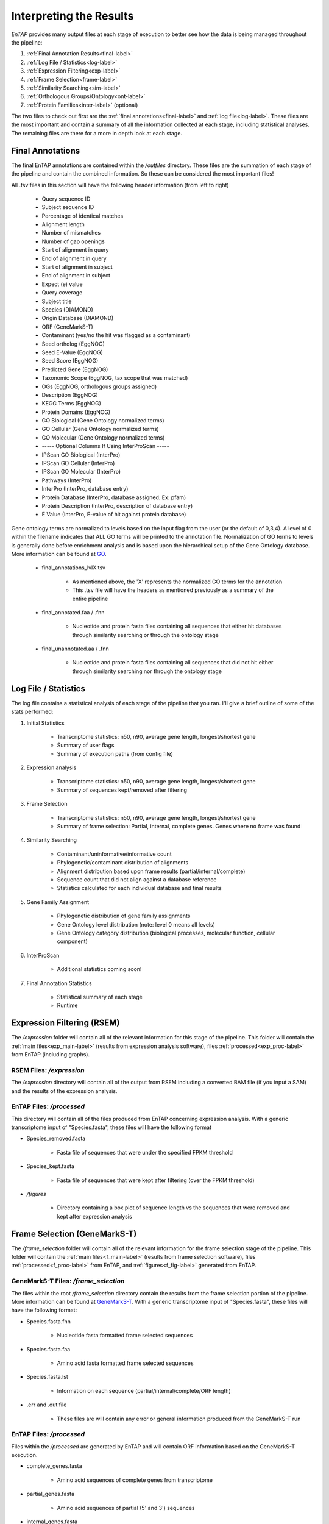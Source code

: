 .. |exp_dir| replace:: */expression*
.. |exp_proc_dir| replace:: */processed*
.. |exp_fig_dir| replace:: */figures*
.. |frame_dir| replace:: */frame_selection*
.. |frame_proc_dir| replace:: */processed*
.. |frame_fig_dir| replace:: */figures*
.. |sim_dir| replace:: */similarity_search*
.. |sim_proc_dir| replace:: */processed*
.. |sim_fig_dir| replace:: */figures*
.. |sim_res_dir| replace:: */overall_results*
.. |egg_dir| replace:: */ontology/EggNOG*
.. |egg_fig_dir| replace:: */figures*
.. |egg_proc_dir| replace:: */processed*
.. |final_dir| replace:: */outfiles*
.. _EggNOG: https://github.com/jhcepas/eggnog-mapper
.. _DIAMOND: https://github.com/bbuchfink/diamond
.. _GeneMarkS-T: http://exon.gatech.edu/GeneMark/
.. _GO: http://www.geneontology.org/


Interpreting the Results
============

*EnTAP* provides many output files at each stage of execution to better see how the data is being managed throughout the pipeline:

#. :ref:`Final Annotation Results<final-label>`
#. :ref:`Log File / Statistics<log-label>`
#. :ref:`Expression Filtering<exp-label>`
#. :ref:`Frame Selection<frame-label>`
#. :ref:`Similarity Searching<sim-label>`
#. :ref:`Orthologous Groups/Ontology<ont-label>`
#. :ref:`Protein Families<inter-label>` (optional)

The two files to check out first are the :ref:`final annotations<final-label>` and :ref:`log file<log-label>`. These files are the most important and contain a summary of all the information collected at each stage, including statistical analyses. The remaining files are there for a more in depth look at each stage. 

.. _final-label:

Final Annotations
-----------------------

The final EnTAP annotations are contained within the |final_dir| directory. These files are the summation of each stage of the pipeline and contain the combined information. So these can be considered the most important files! 

All .tsv files in this section will have the following header information (from left to right)

    * Query sequence ID
    * Subject sequence ID
    * Percentage of identical matches
    * Alignment length
    * Number of mismatches
    * Number of gap openings
    * Start of alignment in query
    * End of alignment in query
    * Start of alignment in subject
    * End of alignment in subject
    * Expect (e) value
    * Query coverage
    * Subject title
    * Species (DIAMOND)
    * Origin Database (DIAMOND)
    * ORF (GeneMarkS-T)
    * Contaminant (yes/no the hit was flagged as a contaminant)
    * Seed ortholog (EggNOG)
    * Seed E-Value (EggNOG)
    * Seed Score (EggNOG)
    * Predicted Gene (EggNOG)
    * Taxonomic Scope (EggNOG, tax scope that was matched)
    * OGs (EggNOG, orthologous groups assigned)
    * Description (EggNOG)
    * KEGG Terms (EggNOG)
    * Protein Domains (EggNOG)
    * GO Biological (Gene Ontology normalized terms)
    * GO Cellular (Gene Ontology normalized terms)
    * GO Molecular (Gene Ontology normalized terms)
    * ----- Optional Columns If Using InterProScan -----
    * IPScan GO Biological (InterPro)
    * IPScan GO Cellular (InterPro)
    * IPScan GO Molecular (InterPro)
    * Pathways (InterPro)
    * InterPro (InterPro, database entry)
    * Protein Database (InterPro, database assigned. Ex: pfam)
    * Protein Description (InterPro, description of database entry)
    * E Value (InterPro, E-value of hit against protein database)

Gene ontology terms are normalized to levels based on the input flag from the user (or the default of 0,3,4). A level of 0 within the filename indicates that ALL GO terms will be printed to the annotation file. Normalization of GO terms to levels is generally done before enrichment analysis and is based upon the hierarchical setup of the Gene Ontology database. More information can be found at GO_. 

    * final_annotations_lvlX.tsv

        * As mentioned above, the 'X' represents the normalized GO terms for the annotation
        * This .tsv file will have the headers as mentioned previously as a summary of the entire pipeline

    * final_annotated.faa / .fnn

        * Nucleotide and protein fasta files containing all sequences that either hit databases through similarity searching or through the ontology stage

    * final_unannotated.aa / .fnn

        * Nucleotide and protein fasta files containing all sequences that did not hit either through similarity searching nor through the ontology stage


.. _log-label:

Log File / Statistics
----------------------

The log file contains a statistical analysis of each stage of the pipeline that you ran. I'll give a brief outline of some of the stats performed:

#. Initial Statistics

    * Transcriptome statistics: n50, n90, average gene length, longest/shortest gene
    * Summary of user flags
    * Summary of execution paths (from config file)

#. Expression analysis

    * Transcriptome statistics: n50, n90, average gene length, longest/shortest gene
    * Summary of sequences kept/removed after filtering

#. Frame Selection

    * Transcriptome statistics: n50, n90, average gene length, longest/shortest gene
    * Summary of frame selection: Partial, internal, complete genes. Genes where no frame was found

#. Similarity Searching

    * Contaminant/uninformative/informative count
    * Phylogenetic/contaminant distribution of alignments
    * Alignment distribution based upon frame results (partial/internal/complete)
    * Sequence count that did not align against a database reference
    * Statistics calculated for each individual database and final results

#. Gene Family Assignment

    * Phylogenetic distribution of gene family assignments
    * Gene Ontology level distribution (note: level 0 means all levels)
    * Gene Ontology category distribution (biological processes, molecular function, cellular component)

#. InterProScan

    * Additional statistics coming soon!

#. Final Annotation Statistics

    * Statistical summary of each stage
    * Runtime

.. _exp-label:

Expression Filtering (RSEM)
----------------------------
The |exp_dir| folder will contain all of the relevant information for this stage of the pipeline. This folder will contain the :ref:`main files<exp_main-label>` (results from expression analysis software), files :ref:`processed<exp_proc-label>` from EnTAP (including graphs). 


.. exp_main-label:

RSEM Files: |exp_dir|
^^^^^^^^^^^^^^^^^^^^^^^
The |exp_dir| directory will contain all of the output from RSEM including a converted BAM file (if you input a SAM) and the results of the expression analysis. 

.. exp_proc-label:

EnTAP Files: |exp_proc_dir|
^^^^^^^^^^^^^^^^^^^^^^^^^^^^^
This directory will contain all of the files produced from EnTAP concerning expression analysis. With a generic transcriptome input of "Species.fasta", these files will have the following format

* Species_removed.fasta

    * Fasta file of sequences that were under the specified FPKM threshold

* Species_kept.fasta

    * Fasta file of sequences that were kept after filtering (over the FPKM threshold)

* |exp_fig_dir|

    * Directory containing a box plot of sequence length vs the sequences that were removed and kept after expression analysis

.. image::    plot_exp_box.png
	:scale: 50%
	:align: center


.. _frame-label:

Frame Selection (GeneMarkS-T)
------------------------------
The |frame_dir| folder will contain all of the relevant information for the frame selection stage of the pipeline. This folder will contain the :ref:`main files<f_main-label>` (results from frame selection software), files :ref:`processed<f_proc-label>` from EnTAP, and :ref:`figures<f_fig-label>` generated from EnTAP.


.. _f_main-label:

GeneMarkS-T Files: |frame_dir|
^^^^^^^^^^^^^^^^^^^^^^^^^^^^^^
The files within the root |frame_dir| directory contain the results from the frame selection portion of the pipeline. More information can be found at GeneMarkS-T_. With a generic transcriptome input of "Species.fasta", these files will have the following format:

* Species.fasta.fnn

    * Nucleotide fasta formatted frame selected sequences

* Species.fasta.faa

    * Amino acid fasta formatted frame selected sequences

* Species.fasta.lst

    * Information on each sequence (partial/internal/complete/ORF length)

* .err and .out file

    * These files are will contain any error or general information produced from the GeneMarkS-T run

.. _f_proc-label:

EnTAP Files: |frame_proc_dir|
^^^^^^^^^^^^^^^^^
Files within the |frame_proc_dir| are generated by EnTAP and will contain ORF information based on the GeneMarkS-T execution.

* complete_genes.fasta

    * Amino acid sequences of complete genes from transcriptome

* partial_genes.fasta

    * Amino acid sequences of partial (5' and 3') sequences

* internal_genes.fasta

    * Amino acid sequences of internal sequences

* sequences_lost.fasta

    * Nucleotide sequences in which a frame was not found. These will not continue to the next stages of the pipeline

.. _f_fig-label:

EnTAP Files: |frame_fig_dir|
^^^^^^^^^^^^^^^^^^^^^^^^^^^^
In addition to files, EnTAP will generate figures within the |frame_fig_dir| directory. These are some useful visualizations of the information provided by GeneMarkS-T

* frame_results_pie.png

    * Pie chart representing the transcriptome (post expression filtering) showing complete/internal/partial/and sequences in which a frame was not found

.. image::    plot_frame_pie.png
	:scale: 50%
	:align: center

* frame_selected_seq.png

    * Box plot of sequence length vs. the sequences that were lost during frame selection and the sequences in which a frame was found

.. image::    plot_frame_removed_box.png
	:scale: 50%
	:align: center

.. _sim-label:

Similarity Search (DIAMOND)
------------------------------
The |sim_dir| directory will contain all of the relevant information for the similarity searching stage of the pipeline. This folder will contain the :ref:`main files<sim_main-label>` (results from similarity search software), :ref:`files<sim_proc-label>` analyzing hits from each database, :ref:`overall<sim_res-label>` results combining the information from each database, and :ref:`figures<sim_fig-label>` generated from EnTAP.

.. _sim_main-label:

DIAMOND Files: |sim_dir|
^^^^^^^^^^^^^^^^^^^^^^^^^
The files within the |sim_dir| directory contain the results from the similarity searching portion of the pipeline against each database you select. More information can be found at DIAMOND_. With running _blastp (protein similarity searching), a generic transcriptome input of "Species.fasta", with a database called "database" the files will have the following format:

* blastp_Species_database.out

    * This contains the similarity search information provided in the format from DIAMOND
    * Header information (from left to right):

        * Query Sequence ID
        * Subject Sequence ID
        * Percentage of Identical Matches
        * Alignment Length
        * Number of Mismatches
        * Number of gap openings
        * Start of alignment in query
        * End of alignment in query
        * Start of alignment in subject
        * End of alignment in subject
        * Expect (e) value
        * Bit score
        * Query Coverage
        * Subject Title (pulled from database)
* blastp_Species_database_std.err and .out

    * These files are will contain any error or general information produced from DIAMOND

.. _sim_proc-label:

EnTAP Files: |sim_proc_dir|
^^^^^^^^^^^^^^^^^
Files within the |sim_proc_dir| are generated by EnTAP and will contain information based on the hits returned from similarity searching against each database. This information contains the *best hits* (discussed previously) from each database based on e-value, coverage, informativeness, phylogenetic closeness, and contaminant status.

The files below represent a run with the same parameters as the section above:


* All the TSV files mentioned in this section will have the same header as follows (from left to right):

    * Query sequence ID
    * Subject sequence ID
    * Percentage of identical matches
    * Alignment length
    * Number of mismatches
    * Number of gap openings
    * Start of alignment in query
    * End of alignment in query
    * Start of alignment in subject
    * End of alignment in subject
    * Expect (e) value
    * Query coverage
    * Subject title
    * Species (pulled from hit)
    * Origin Database
    * ORF (taken from frame selection stage)
    * Contaminant (yes/no the hit was flagged as a contaminant)

* database/best_hits.faa and .fnn and .tsv

    * Best hits (protein and nucleotide) that were selected from this database
    * This contains ALL best hits, including any contaminants that were found as well as uninformative hits
    * The .tsv file contains the header information mentioned above of these same sequences
    * Note: Protein or nucleotide information may not be available to report depending on your type of run (these files will be empty)

* database/best_hits_contam.faa/.fnn/.tsv

    * Contaminants (protein/nucleotide) separated from the best hits file. As such, these contaminants will also be in the _best_hits.faa/.fnn.tsv files

* database/best_hits_no_contam.faa/.fnn/.tsv

    * Sequences (protein/nucleotide) that were selected as best hits and not flagged as contaminants
    * With this in mind: best_hits = best_hits_no_contam + best_hits_contam
    * These sequences are separated from the rest for convenience if you would like to examine them differently

* database/no_hits.faa/.fnn/.tsv

    * Sequences (protein/nucleotide) from the transcriptome that did not hit against this particular database.
    * This does not include sequences that were lost during expression filtering or frame selection

* database/unselected.tsv

    * Similarity searching can result in several hits for each query sequence. With only one best hit being selected, the rest are unselected and end up here
    * Unselected hits can be due to a low e-value, coverage, or other properties EnTAP takes into account when selecting hits


.. _sim_res-label:

EnTAP Files: |sim_res_dir|
^^^^^^^^^^^^^^^^^^^^^^^^^^^^
While the |sim_proc_dir| directory contains the best hit information from each database, the |sim_res_dir| directory contains the overall best hits combining the hits from each database.


.. _sim_fig-label:

EnTAP Files: |sim_fig_dir|
^^^^^^^^^^^^^^^^^^^^^^^^^^^^
In addition to files, EnTAP will generate figures within the |sim_fig_dir| directory for each database. These are some useful visualizations of the information provided by similarity searching.

Here, there will be several figures:

* species_bar.png / species_bar.txt

    * Bar graph representing the top 10 species that were hit within a database
    * Text file representing the data being displayed

.. image::    plot_sim_species_bar.png
	:scale: 50%
	:align: center

* contam_bar.png / contam_bar.txt

    * Bar graph representing the top 10 contaminants (within best hits) that were hit against the databast
    * Text file representing the data being displayed

.. image::    plot_sim_contam_bar.png
	:scale: 50%
	:align: center


.. _ont-label:

Orthologous Groups/Ontology (EggNOG)
----------------------------
The |egg_dir| directory will contain all of the relevant information for the EggNOG stage of the pipeline. This folder will contain the :ref:`EggNOG files<egg_main-label>`, :ref:`files<egg_proc-label>` analyzing the annotation from EggNOG, and :ref:`figures<egg_fig-label>` generated from EnTAP.

.. _egg_main-label:

EggNOG Files: |egg_dir|
^^^^^^^^^^^^^^^^^^^^^^^^^^^
Files within the |egg_dir| are generated by EggNOG and will contain information based on the hits returned from EggNOG against the orthologous databases. More information can be found at EggNOG_. 


* annotation_results.emapper.annotations

    * EggNOG results for sequences that previously hit against DIAMOND databases in similarity searching

* annotation_results_no_hits.emapper.annotations

    * EggNOG results for sequences that previously did NOT hit against DIAMOND databases in similarity searching


.. _egg_proc-label:

EnTAP Files: |egg_proc_dir|
^^^^^^^^^^^^^^^^^^^^^^^^^^^^^
Files within the |egg_proc_dir| are generated by EnTAP and contain information on what sequences were annotation and which were not. 

* unannotated_sequences.fnn/faa

    * Sequences where no gene family could be assigned (nucleotide/protein)

* annotated_sequences.fnn/faa

    * Sequences where a gene family could be assigned (nucleotide/protein)


.. _egg_fig-label:

EnTAP Files: |egg_fig_dir|
^^^^^^^^^^^^^^^^^^^^^^^^^^^^
The |egg_fig_dir| will contain figures generated by EnTAP of Gene Ontology and Taxonomic distribution of the results

* (overall/molecular_function/cellular_component/biological_process)#_go_bar_graph.png/.txt

    * Bar graph of each category of Gene Ontology terms of a specific level # (remember, level 0 signifies all levels!)

.. image::    plot_egg_overall0_go.png
	:scale: 50%
	:align: center

* eggnog_tax_scope.png/.txt

    * A bar graph representation of the taxonomic scope of the gene families assigned through EggNOG

.. image::    plot_egg_tax.png
	:scale: 50%
	:align: center


.. _inter-label:

Protein Families (InterProScan)
----------------------------------
Full documentation coming soon!